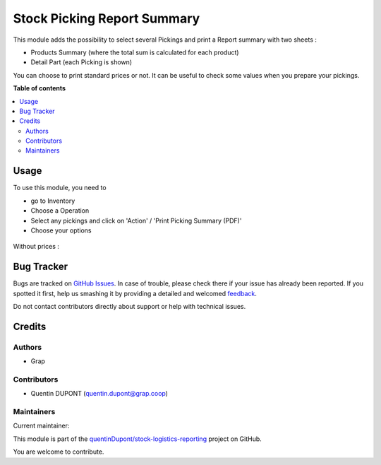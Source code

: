 ============================
Stock Picking Report Summary
============================

.. !!!!!!!!!!!!!!!!!!!!!!!!!!!!!!!!!!!!!!!!!!!!!!!!!!!!
   !! This file is generated by oca-gen-addon-readme !!
   !! changes will be overwritten.                   !!
   !!!!!!!!!!!!!!!!!!!!!!!!!!!!!!!!!!!!!!!!!!!!!!!!!!!!

.. |badge1| image:: https://img.shields.io/badge/maturity-Beta-yellow.png
    :target: https://odoo-community.org/page/development-status
    :alt: Beta
.. |badge2| image:: https://img.shields.io/badge/licence-AGPL--3-blue.png
    :target: http://www.gnu.org/licenses/agpl-3.0-standalone.html
    :alt: License: AGPL-3
.. |badge3| image:: https://img.shields.io/badge/github-quentinDupont%2Fstock--logistics--reporting-lightgray.png?logo=github
    :target: https://github.com/quentinDupont/stock-logistics-reporting/tree/12.0_ADD_picking_summary_report/stock_picking_report_summary
    :alt: quentinDupont/stock-logistics-reporting

|badge1| |badge2| |badge3| 

This module adds the possibility to select several Pickings and
print a Report summary with two sheets :

* Products Summary (where the total sum is calculated for each product)

* Detail Part (each Picking is shown)

You can choose to print standard prices or not. It can be useful to check some
values when you prepare your pickings.

**Table of contents**

.. contents::
   :local:

Usage
=====

To use this module, you need to

* go to Inventory

* Choose a Operation

* Select any pickings and click on 'Action' / 'Print Picking Summary (PDF)'

* Choose your options

.. figure:: https://raw.githubusercontent.com/quentinDupont/stock-logistics-reporting/12.0_ADD_picking_summary_report/stock_picking_report_summary/static/description/wizard.png

.. figure:: https://raw.githubusercontent.com/quentinDupont/stock-logistics-reporting/12.0_ADD_picking_summary_report/stock_picking_report_summary/static/description/pdf_report.png

Without prices :

.. figure:: https://raw.githubusercontent.com/quentinDupont/stock-logistics-reporting/12.0_ADD_picking_summary_report/stock_picking_report_summary/static/description/pdf_report_wo_prices.png

Bug Tracker
===========

Bugs are tracked on `GitHub Issues <https://github.com/quentinDupont/stock-logistics-reporting/issues>`_.
In case of trouble, please check there if your issue has already been reported.
If you spotted it first, help us smashing it by providing a detailed and welcomed
`feedback <https://github.com/quentinDupont/stock-logistics-reporting/issues/new?body=module:%20stock_picking_report_summary%0Aversion:%2012.0_ADD_picking_summary_report%0A%0A**Steps%20to%20reproduce**%0A-%20...%0A%0A**Current%20behavior**%0A%0A**Expected%20behavior**>`_.

Do not contact contributors directly about support or help with technical issues.

Credits
=======

Authors
~~~~~~~

* Grap

Contributors
~~~~~~~~~~~~

* Quentin DUPONT (quentin.dupont@grap.coop)

Maintainers
~~~~~~~~~~~

.. |maintainer-quentinDupont| image:: https://github.com/quentinDupont.png?size=40px
    :target: https://github.com/quentinDupont
    :alt: quentinDupont

Current maintainer:

|maintainer-quentinDupont| 

This module is part of the `quentinDupont/stock-logistics-reporting <https://github.com/quentinDupont/stock-logistics-reporting/tree/12.0_ADD_picking_summary_report/stock_picking_report_summary>`_ project on GitHub.

You are welcome to contribute.
